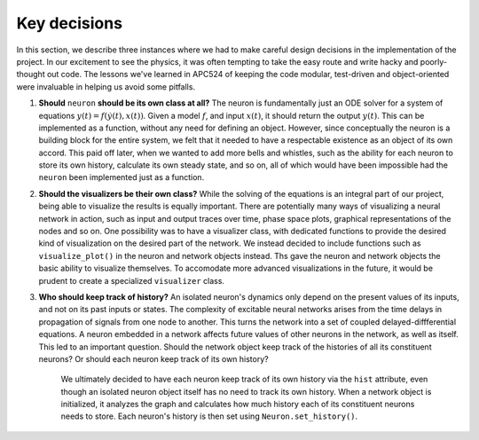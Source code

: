 Key decisions
-------------

In this section, we describe three instances where we had to make careful design decisions in the implementation of the project. In our excitement to see the physics, it was often tempting to take the easy route and write hacky and poorly-thought out code. The lessons we've learned in APC524 of keeping the code modular, test-driven and object-oriented were invaluable in helping us avoid some pitfalls.

#. **Should** ``neuron`` **should be its own class at all?** The neuron is fundamentally just an ODE solver for a system of equations :math:`y(t) = f(\dot{y}(t), x(t))`. Given a model :math:`f`, and input :math:`x(t)`, it should return the output :math:`y(t)`. This can be implemented as a function, without any need for defining an object. However, since conceptually the neuron is a building block for the entire system, we felt that it needed to have a respectable existence as an object of its own accord. This paid off later, when we wanted to add more bells and whistles, such as the ability for each neuron to store its own history, calculate its own steady state, and so on, all of which would have been impossible had the ``neuron`` been implemented just as a function.

#. **Should the visualizers be their own class?** While the solving of the equations is an integral part of our project, being able to visualize the results is equally important. There are potentially many ways of visualizing a neural network in action, such as input and output traces over time, phase space plots, graphical representations of the nodes and so on. One possibility was to have a visualizer class, with dedicated functions to provide the desired kind of visualization on the desired part of the network. We instead decided to include functions such as ``visualize_plot()`` in the neuron and network objects instead. Ths gave the neuron and network objects the basic ability to visualize themselves. To accomodate more advanced visualizations in the future, it would be prudent to create a specialized ``visualizer`` class.
    
#. **Who should keep track of history?** An isolated neuron's dynamics only depend on the present values of its inputs, and not on its past inputs or states. The complexity of excitable neural networks arises from the time delays in propagation of signals from one node to another. This turns the network into a set of coupled delayed-diffferential equations. A neuron embedded in a network affects future values of other neurons in the network, as well as itself. This led to an important question. Should the network object keep track of the histories of all its constituent neurons? Or should each neuron keep track of its own history?

    We ultimately decided to have each neuron keep track of its own history via the ``hist`` attribute, even though an isolated neuron object itself has no need to track its own history. When a network object is initialized, it analyzes the graph and calculates how much history each of its constituent neurons needs to store. Each neuron's history is then set using ``Neuron.set_history()``.





